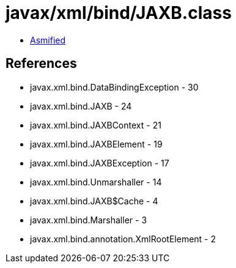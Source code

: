 = javax/xml/bind/JAXB.class

 - link:JAXB-asmified.java[Asmified]

== References

 - javax.xml.bind.DataBindingException - 30
 - javax.xml.bind.JAXB - 24
 - javax.xml.bind.JAXBContext - 21
 - javax.xml.bind.JAXBElement - 19
 - javax.xml.bind.JAXBException - 17
 - javax.xml.bind.Unmarshaller - 14
 - javax.xml.bind.JAXB$Cache - 4
 - javax.xml.bind.Marshaller - 3
 - javax.xml.bind.annotation.XmlRootElement - 2
